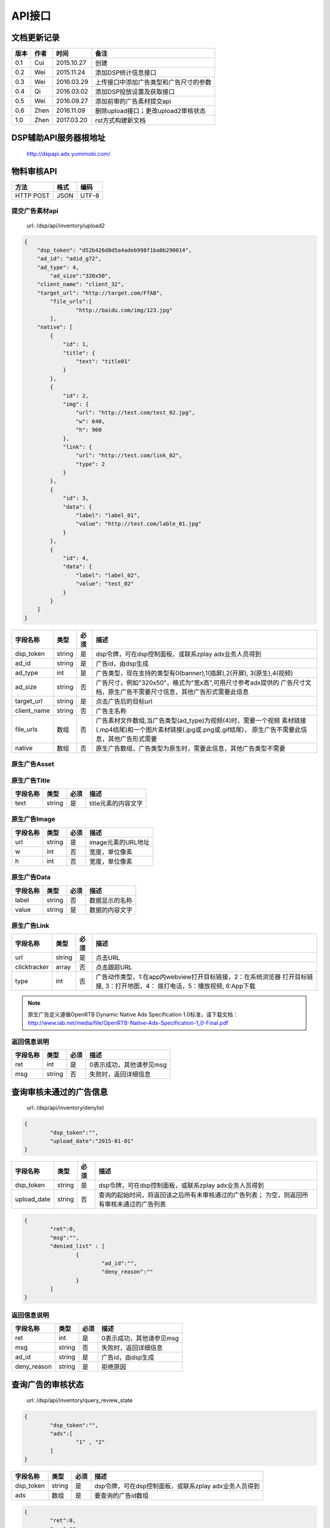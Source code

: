 API接口
==========

文档更新记录
----------------------


+-------------+----------+---------------+---------------------------------------------+
| 版本        | 作者     | 时间          | 备注                                        |
+=============+==========+===============+=============================================+
| 0.1         | Cui      | 2015.10.27    | 创建                                        |
+-------------+----------+---------------+---------------------------------------------+
| 0.2         | Wei      | 2015.11.24    | 添加DSP统计信息接口                         |
+-------------+----------+---------------+---------------------------------------------+
| 0.3         | Wei      | 2016.03.29    | 上传接口中添加广告类型和广告尺寸的参数      |
+-------------+----------+---------------+---------------------------------------------+
| 0.4         | Qi       | 2016.03.02    | 添加DSP投放设置及获取接口                   |
+-------------+----------+---------------+---------------------------------------------+
| 0.5         | Wei      | 2016.09.27    | 添加前审的广告素材提交api                   |
+-------------+----------+---------------+---------------------------------------------+
| 0.6         | Zhen     | 2016.11.09    | 删除upload接口；更改upload2审核状态         |
+-------------+----------+---------------+---------------------------------------------+
| 1.0         | Zhen     | 2017.03.20    | rst方式构建新文档                           |
+-------------+----------+---------------+---------------------------------------------+


DSP辅助API服务器根地址
-------------------------

	| http://dspapi.adx.yumimobi.com/


物料审核API
----------------

+-------------+----------+---------------+
| 方法        | 格式     | 编码          |
+=============+==========+===============+
| HTTP POST   | JSON     | UTF-8         |
+-------------+----------+---------------+

  

提交广告素材api
~~~~~~~~~~~~~~~~~

    | url: /dsp/api/inventory/upload2

.. sourcecode:: js

        {
            "dsp_token": "d52b426d8d5a4adeb998f1ba0b290014",
            "ad_id": "adid_g72",
            "ad_type": 4,
        	"ad_size":"320x50",
            "client_name": "client_32",
            "target_url": "http://target.com/FfAB",
        	"file_urls":[
        		"http://baidu.com/img/123.jpg"
        	],
            "native": [
                {
                    "id": 1,
                    "title": {
                        "text": "title01"
                    }
                },
                {
                    "id": 2,
                    "img": {
                        "url": "http://test.com/test_02.jpg",
                        "w": 640,
                        "h": 960
                    },
                    "link": {
                        "url": "http://test.com/link_02",
                        "type": 2
                    }
                },
                {
                    "id": 3,
                    "data": {
                        "label": "label_01",
                        "value": "http://test.com/lable_01.jpg"
                    }
                },
                {
                    "id": 4,
                    "data": {
                        "label": "label_02",
                        "value": "test_02"
                    }
                }
            ]
        }


+-------------+----------+-----------+-----------------------------------------------------------------+
| 字段名称    | 类型     | 必须      | 描述                                                            |
+=============+==========+===========+=================================================================+
| dsp_token   | string   | 是        | dsp令牌，可在dsp控制面板，或联系zplay adx业务人员得到           |
+-------------+----------+-----------+-----------------------------------------------------------------+
| ad_id       | string   | 是        | 广告id，由dsp生成                                               |
+-------------+----------+-----------+-----------------------------------------------------------------+
| ad_type     | int      | 是        | 广告类型，现在支持的类型有0(banner),1(插屏),2(开屏),            |
|             |          |           | 3(原生),4(视频)                                                 |
+-------------+----------+-----------+-----------------------------------------------------------------+
| ad_size     | string   | 否        | 广告尺寸，例如"320x50"，格式为"宽x高",可用尺寸参考adx提供的     |
|             |          |           | 广告尺寸文档，原生广告不需要尺寸信息，其他广告形式需要此信息    |
+-------------+----------+-----------+-----------------------------------------------------------------+
| target_url  | string   | 是        | 点击广告后的目标url                                             |
+-------------+----------+-----------+-----------------------------------------------------------------+
| client_name | string   | 否        | 广告主名称                                                      |
+-------------+----------+-----------+-----------------------------------------------------------------+
| file_urls   | 数组     | 否        | 广告素材文件数组,当广告类型(ad_type)为视频(4)时，需要一个视频   |
|             |          |           | 素材链接(.mp4结尾)和一个图片素材链接(.jpg或.png或.gif结尾)，    |
|             |          |           | 原生广告不需要此信息，其他广告形式需要                          |
+-------------+----------+-----------+-----------------------------------------------------------------+
| native      | 数组     | 否        | 原生广告数组，广告类型为原生时，需要此信息，其他广告类型不需要  |
+-------------+----------+-----------+-----------------------------------------------------------------+


原生广告Asset
~~~~~~~~~~~~~~~

+-------------+----------+-----------+-----------------------------------------------------------------+
| 字段名称    | 类型     | 必须      | 描述                                                            |
+=============+==========+===========+=================================================================+
| id          | int     | 是        | 广告元素ID                                                        |
+-------------+----------+-----------+-----------------------------------------------------------------+
| title       | 对象     | 否        | 文字元素，同一个asset中，仅能包含title,img,data中的一个         |
+-------------+----------+-----------+-----------------------------------------------------------------+
| img         | 对象     | 否        | 图片元素，同一个asset中，仅能包含title,img,data中的一个         |
+-------------+----------+-----------+-----------------------------------------------------------------+
| data        | 对象     | 否        | 其他数据元素，同一个asset中，仅能包含title,img,data中的一个     |
+-------------+----------+-----------+-----------------------------------------------------------------+
| link        | 对象     | 否        | Link对象，点击地址                                              |
+-------------+----------+-----------+-----------------------------------------------------------------+



原生广告Title
~~~~~~~~~~~~~~~

+-------------+----------+-----------+-----------------------------------------------------------------+
| 字段名称    | 类型     | 必须      | 描述                                                            |
+=============+==========+===========+=================================================================+
| text        | string   | 是        | title元素的内容文字                                             |
+-------------+----------+-----------+-----------------------------------------------------------------+



原生广告Image
~~~~~~~~~~~~~~~

+-------------+----------+-----------+-----------------------------------------------------------------+
| 字段名称    | 类型     | 必须      | 描述                                                            |
+=============+==========+===========+=================================================================+
| url         | string   | 是        | image元素的URL地址                                              |
+-------------+----------+-----------+-----------------------------------------------------------------+
| w           | int      | 否        | 宽度，单位像素                                                  |
+-------------+----------+-----------+-----------------------------------------------------------------+
| h           | int      | 否        | 宽度，单位像素                                                  |
+-------------+----------+-----------+-----------------------------------------------------------------+



原生广告Data
~~~~~~~~~~~~~~~

+-------------+----------+-----------+-----------------------------------------------------------------+
| 字段名称    | 类型     | 必须      | 描述                                                            |
+=============+==========+===========+=================================================================+
| label       | string   | 否        | 数据显示的名称                                                  |
+-------------+----------+-----------+-----------------------------------------------------------------+
| value       | string   | 是        | 数据的内容文字                                                  |
+-------------+----------+-----------+-----------------------------------------------------------------+


原生广告Link
~~~~~~~~~~~~~~~

+--------------+----------+-----------+-----------------------------------------------------------------+
| 字段名称     | 类型     | 必须      | 描述                                                            |
+==============+==========+===========+=================================================================+
| url          | string   | 是        | 点击URL                                                         |
+--------------+----------+-----------+-----------------------------------------------------------------+
| clicktracker | array    | 否        | 点击跟踪URL                                                     |
+--------------+----------+-----------+-----------------------------------------------------------------+
| type         | int      | 否        | 广告动作类型，1:在app内webview打开目标链接，2：在系统浏览器     |
|              |          |           | 打开目标链接, 3：打开地图，4： 拨打电话，5：播放视频, 6:App下载 |
+--------------+----------+-----------+-----------------------------------------------------------------+

.. note:: 原生广告定义遵循OpenRTB Dynamic Native Ads Specification 1.0标准，请下载文档：http://www.iab.net/media/file/OpenRTB-Native-Ads-Specification-1_0-Final.pdf

 

返回信息说明
~~~~~~~~~~~~~~

+-------------+----------+-----------+-----------------------------------------------------------------+
| 字段名称    | 类型     | 必须      | 描述                                                            |
+=============+==========+===========+=================================================================+
| ret         | int      | 是        | 0表示成功，其他请参见msg                                        |
+-------------+----------+-----------+-----------------------------------------------------------------+
| msg         | string   | 否        | 失败时，返回详细信息                                            |
+-------------+----------+-----------+-----------------------------------------------------------------+



查询审核未通过的广告信息
------------------------------

    | url: /dsp/api/inventory/denylist

.. sourcecode:: js


        {
        	"dsp_token":"",
        	"upload_date":"2015-01-01"
        }


+-------------+----------+-----------+-----------------------------------------------------------------+
| 字段名称    | 类型     | 必须      | 描述                                                            |
+=============+==========+===========+=================================================================+
| dsp_token   | string   | 是        | dsp令牌，可在dsp控制面板，或联系zplay adx业务人员得到           |
+-------------+----------+-----------+-----------------------------------------------------------------+
| upload_date | string   | 否        | 查询的起始时间，将返回该之后所有未审核通过的广告列表；          |
|             |          |           | 为空，则返回所有审核未通过的广告列表                            |
+-------------+----------+-----------+-----------------------------------------------------------------+

.. sourcecode:: js

        {
        	"ret":0,
        	"msg":"",
        	"denied_list" : [
        		{
        			"ad_id":"",
        			"deny_reason":""
        		}
        	]
        }



返回信息说明
~~~~~~~~~~~~~~~~

+-------------+----------+-----------+-----------------------------------------------------------------+
| 字段名称    | 类型     | 必须      | 描述                                                            |
+=============+==========+===========+=================================================================+
| ret         | int      | 是        | 0表示成功，其他请参见msg                                        |
+-------------+----------+-----------+-----------------------------------------------------------------+
| msg         | string   | 否        | 失败时，返回详细信息                                            |
+-------------+----------+-----------+-----------------------------------------------------------------+
| ad_id       | string   | 是        | 广告id，由dsp生成                                               |
+-------------+----------+-----------+-----------------------------------------------------------------+
| deny_reason | string   | 是        | 拒绝原因                                                        |
+-------------+----------+-----------+-----------------------------------------------------------------+



查询广告的审核状态
---------------------

    | url: /dsp/api/inventory/query_review_state

.. sourcecode:: js

        {
        	"dsp_token":"",
        	"ads":[
        		"1" , "2"
        	]
        }


+-------------+----------+-----------+-----------------------------------------------------------------+
| 字段名称    | 类型     | 必须      | 描述                                                            |
+=============+==========+===========+=================================================================+
| dsp_token   | string   | 是        | dsp令牌，可在dsp控制面板，或联系zplay adx业务人员得到           |
+-------------+----------+-----------+-----------------------------------------------------------------+
| ads         | 数组     | 是        | 要查询的广告id数组                                              |
+-------------+----------+-----------+-----------------------------------------------------------------+


.. sourcecode:: js


        {
        	"ret":0,
        	"msg":"",
        	"ads" : [
        		{
        			"ad_id":"",
        			"review_state":0,
        			"deny_reason":""
        		}
        	]
        }




返回信息说明
~~~~~~~~~~~~~~

+--------------+----------+-----------+-----------------------------------------------------------------+
| 字段名称     | 类型     | 必须      | 描述                                                            |
+==============+==========+===========+=================================================================+
| ret          | int      | 是        | 0表示成功，其他请参见msg                                        |
+--------------+----------+-----------+-----------------------------------------------------------------+
| msg          | string   | 否        | 失败时，返回详细信息                                            |
+--------------+----------+-----------+-----------------------------------------------------------------+
| ad_id        | string   | 是        | 广告id，由dsp生成                                               |
+--------------+----------+-----------+-----------------------------------------------------------------+
| review_state | int      | 是        | 审核状态, 0:待审核，1:审核通过，2：被拒绝                       |
+--------------+----------+-----------+-----------------------------------------------------------------+
| deny_reason | string   | 是        | 拒绝原因                                                        |
+-------------+----------+-----------+-----------------------------------------------------------------+




查询DSP统计信息
--------------------

    | url: /dsp/api/inventory/query_stat_info

.. sourcecode:: js

        {
        	"dsp_token":"",
        	"start_time":"",
            "end_time":""
        }

+-------------+----------+-----------+-----------------------------------------------------------------+
| 字段名称    | 类型     | 必须      | 描述                                                            |
+=============+==========+===========+=================================================================+
| dsp_token   | string   | 是        | dsp令牌，可在dsp控制面板，或联系zplay adx业务人员得到           |
+-------------+----------+-----------+-----------------------------------------------------------------+
| start_time  | int      | 是        | 要查询的统计信息的起始时间的时间戳，单位为秒                    |
+-------------+----------+-----------+-----------------------------------------------------------------+
| end_time    | int      | 是        | 要查询的统计信息的结束时间的时间戳，单位为秒                    |
+-------------+----------+-----------+-----------------------------------------------------------------+


.. sourcecode:: js


        {
        	"ret":0,
        	"msg":"",
        	"stat_info":StatInfo
        }



返回信息说明
~~~~~~~~~~~~~~

+--------------+----------+-----------+-----------------------------------------------------------------+
| 字段名称     | 类型     | 必须      | 描述                                                            |
+==============+==========+===========+=================================================================+
| ret          | int      | 是        | 0表示成功，其他请参见msg                                        |
+--------------+----------+-----------+-----------------------------------------------------------------+
| msg          | string   | 否        | 失败时，返回详细信息                                            |
+--------------+----------+-----------+-----------------------------------------------------------------+
| stat_info    | string   | 是        | 广告id，由dsp生成                                               |
+--------------+----------+-----------+-----------------------------------------------------------------+



StatInfo
~~~~~~~~~~~~~

.. sourcecode:: js

        {
          "query_count":1,
          "bid_count":1,
          "timeout_count":1,
          "error_count":1,
          "win_count":1,
          "display_count":1,
          "click_count":1,
          "consume_amount":1.3
        }


+----------------+----------+-----------+-----------------------------------------------------------------+
| 字段名称       | 类型     | 必须      | 描述                                                            |
+================+==========+===========+=================================================================+
| query_count    | int      | 是        | 询价次数                                                        |
+----------------+----------+-----------+-----------------------------------------------------------------+
| bid_count      | int      | 是        | 出价次数                                                        |
+----------------+----------+-----------+-----------------------------------------------------------------+
| timeout_count  | int      | 是        | 超时次数                                                        |
+----------------+----------+-----------+-----------------------------------------------------------------+
| error_count    | int      | 是        | 错误次数                                                        |
+----------------+----------+-----------+-----------------------------------------------------------------+
| win_count      | int      | 是        | 竞价获胜次数                                                    |
+----------------+----------+-----------+-----------------------------------------------------------------+
| display_count  | int      | 是        | 广告展示次数                                                    |
+----------------+----------+-----------+-----------------------------------------------------------------+
| click_count    | int      | 是        | 广告点击次数                                                    |
+----------------+----------+-----------+-----------------------------------------------------------------+
| consume_amount | float    | 是        | 消费金额                                                        |
+----------------+----------+-----------+-----------------------------------------------------------------+



DSP投放设置api
----------------

    | url: /dsp/api/setting

为了保证安全性，dsp投放设置api额外增加签名验证，需要在HTTP Header中额外增加以下信息：   
authorization：{signature}  
签名算法：  
{signature} = md5({SecretKey}+{JsonString})   

{SecretKey}：是DSP注册时接受邮件中的“解密秘钥”  

{JsonString}：是POST的json字符串    


.. sourcecode:: js

        {
        	"dsp_token":"c3438279d331467eb8fd7f731b98e517",
        	"qps":123,
        	"ad_type":[0,1,2,3],
        	"device_type":["phone","pad"],
        	"connection_type":["wifi", "4G"],
        	"os_type":["ios","android"]
        }



+-----------------+----------------+-----------+-----------------------------------------------------------------+
| 字段名称        | 类型           | 必须      | 描述                                                            |
+=================+================+===========+=================================================================+
| dsp_token       | string         | 是        | dsp令牌，可在dsp控制面板，或联系zplay adx业务人员得到           |
+-----------------+----------------+-----------+-----------------------------------------------------------------+
| qps             | int            | 否        | qps                                                             |
+-----------------+----------------+-----------+-----------------------------------------------------------------+
| ad_type         | int            | 否        | 广告类型，现在支持的类型有0(banner),1(插屏),2(开屏),            |
|                 |                |           | 3(原生),4(视频)                                                 |
+-----------------+----------------+-----------+-----------------------------------------------------------------+
| device_type     | string array   | 否        | 设备类型，可选值(phone、pad)                                    |
+-----------------+----------------+-----------+-----------------------------------------------------------------+
| connection_type | string array   | 否        | 网络连接类型,可选值（wifi、2G、3G、4G, Unknown）                |
+-----------------+----------------+-----------+-----------------------------------------------------------------+
| os_type         | string array   | 否        | 操作系统类型 可选值(ios、android)                               |
+-----------------+----------------+-----------+-----------------------------------------------------------------+




返回信息说明
~~~~~~~~~~~~~~

+--------------+----------+-----------+-----------------------------------------------------------------+
| 字段名称     | 类型     | 必须      | 描述                                                            |
+==============+==========+===========+=================================================================+
| ret          | int      | 是        | 0表示成功，其他请参见msg                                        |
+--------------+----------+-----------+-----------------------------------------------------------------+
| msg          | string   | 否        | 失败时，返回详细信息                                            |
+--------------+----------+-----------+-----------------------------------------------------------------+



获取DSP投放设置api
~~~~~~~~~~~~~~~~~~~~

    | url: /dsp/api/get_setting

.. sourcecode:: js

        {
        	"dsp_token":"c3438279d331467eb8fd7f731b98e517"
        }


+-------------+----------+-----------+-----------------------------------------------------------------+
| 字段名称    | 类型     | 必须      | 描述                                                            |
+=============+==========+===========+=================================================================+
| dsp_token   | string   | 是        | dsp令牌，可在dsp控制面板，或联系zplay adx业务人员得到           |
+-------------+----------+-----------+-----------------------------------------------------------------+


返回信息说明
~~~~~~~~~~~~~~~~

+-----------------+----------------+-----------+-----------------------------------------------------------------+
| 字段名称        | 类型           | 必须      | 描述                                                            |
+=================+================+===========+=================================================================+
| ret             | int            | 是        | 0表示成功，其他请参见msg                                        |
+-----------------+----------------+-----------+-----------------------------------------------------------------+
| msg             | string         | 否        | 失败时，返回详细信息                                            |
+-----------------+----------------+-----------+-----------------------------------------------------------------+
| qps             | int            | 是        | qps                                                             |
+-----------------+----------------+-----------+-----------------------------------------------------------------+
| ad_type         | int            | 是        | 广告类型，现在支持的类型有0(banner),1(插屏),2(开屏),            |
|                 |                |           | 3(原生),4(视频)                                                 |
+-----------------+----------------+-----------+-----------------------------------------------------------------+
| device_type     | string array   | 是        | 设备类型，可选值(phone、pad)                                    |
+-----------------+----------------+-----------+-----------------------------------------------------------------+
| connection_type | string array   | 是        | 网络连接类型,可选值（wifi、2G、3G、4G, Unknown）                |
+-----------------+----------------+-----------+-----------------------------------------------------------------+
| os_type         | string array   | 是        | 操作系统类型 可选值(ios、android)                               |
+-----------------+----------------+-----------+-----------------------------------------------------------------+

.. sourcecode:: js

        {
        	"ret":0,
        	"msg":"",
        	"qps":123,
        	"ad_type":[0,1,2,3],
        	"device_type":["phone","pad"],
        	"connection_type":["wifi", "4G"],
        	"os_type":["ios","android"]
        }


